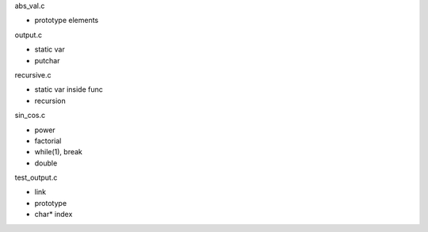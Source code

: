 abs_val.c

- prototype elements

output.c

- static var
- putchar

recursive.c

- static var inside func
- recursion

sin_cos.c

- power
- factorial
- while(1), break
- double

test_output.c

- link
- prototype
- char* index
